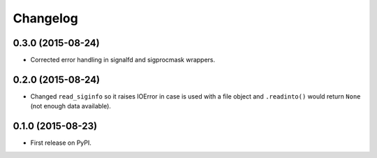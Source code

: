 
Changelog
=========

0.3.0 (2015-08-24)
------------------

* Corrected error handling in signalfd and sigprocmask wrappers.

0.2.0 (2015-08-24)
------------------

* Changed ``read_siginfo`` so it raises IOError in case is used with a file object and ``.readinto()`` would return ``None``
  (not enough data available).

0.1.0 (2015-08-23)
-----------------------------------------

* First release on PyPI.
